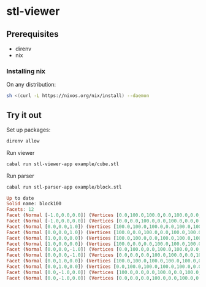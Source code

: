 * stl-viewer

** Prerequisites
+ direnv
+ nix
*** Installing nix
On any distribution:
#+BEGIN_SRC sh
sh <(curl -L https://nixos.org/nix/install) --daemon
#+END_SRC
** Try it out
Set up packages:
#+NAME: setup
#+BEGIN_SRC sh
direnv allow
#+END_SRC

Run viewer
#+NAME: run-viewer
#+BEGIN_SRC sh
cabal run stl-viewer-app example/cube.stl
#+END_SRC

Run parser
#+NAME: run-parser
#+BEGIN_SRC sh :exports both :results raw :wrap SRC haskell
cabal run stl-parser-app example/block.stl
#+END_SRC

#+RESULTS: run-parser
#+begin_SRC haskell
Up to date
Solid name: block100
Facets: 12
Facet (Normal [-1.0,0.0,0.0]) (Vertices [0.0,100.0,100.0,0.0,100.0,0.0,0.0,0.0,100.0])
Facet (Normal [-1.0,0.0,0.0]) (Vertices [0.0,0.0,100.0,0.0,100.0,0.0,0.0,0.0,0.0])
Facet (Normal [0.0,0.0,1.0]) (Vertices [100.0,100.0,100.0,0.0,100.0,100.0,100.0,0.0,100.0])
Facet (Normal [0.0,0.0,1.0]) (Vertices [100.0,0.0,100.0,0.0,100.0,100.0,0.0,0.0,100.0])
Facet (Normal [1.0,0.0,0.0]) (Vertices [100.0,100.0,0.0,100.0,100.0,100.0,100.0,0.0,0.0])
Facet (Normal [1.0,0.0,0.0]) (Vertices [100.0,0.0,0.0,100.0,100.0,100.0,100.0,0.0,100.0])
Facet (Normal [0.0,0.0,-1.0]) (Vertices [0.0,100.0,0.0,100.0,100.0,0.0,0.0,0.0,0.0])
Facet (Normal [0.0,0.0,-1.0]) (Vertices [0.0,0.0,0.0,100.0,100.0,0.0,100.0,0.0,0.0])
Facet (Normal [0.0,1.0,0.0]) (Vertices [100.0,100.0,100.0,100.0,100.0,0.0,0.0,100.0,100.0])
Facet (Normal [0.0,1.0,0.0]) (Vertices [0.0,100.0,100.0,100.0,100.0,0.0,0.0,100.0,0.0])
Facet (Normal [0.0,-1.0,0.0]) (Vertices [100.0,0.0,0.0,100.0,0.0,100.0,0.0,0.0,0.0])
Facet (Normal [0.0,-1.0,0.0]) (Vertices [0.0,0.0,0.0,100.0,0.0,100.0,0.0,0.0,100.0])

#+end_SRC
